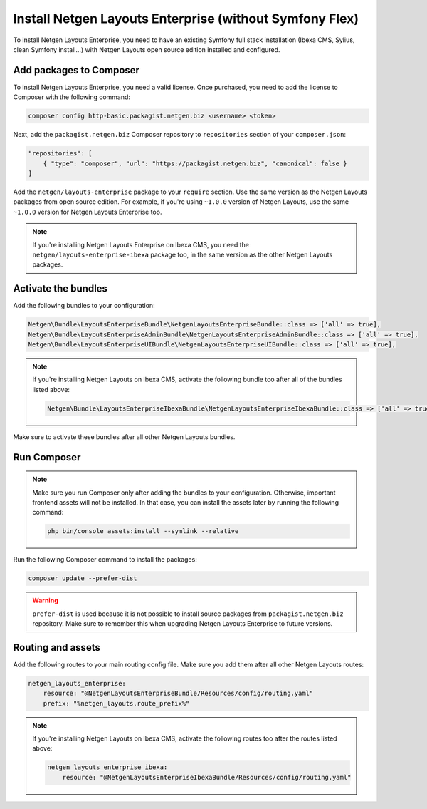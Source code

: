 Install Netgen Layouts Enterprise (without Symfony Flex)
========================================================

To install Netgen Layouts Enterprise, you need to have an existing Symfony full
stack installation (Ibexa CMS, Sylius, clean Symfony install...) with
Netgen Layouts open source edition installed and configured.

Add packages to Composer
------------------------

To install Netgen Layouts Enterprise, you need a valid license. Once purchased,
you need to add the license to Composer with the following command:

.. code-block:: shell

    composer config http-basic.packagist.netgen.biz <username> <token>

Next, add the ``packagist.netgen.biz`` Composer repository to ``repositories``
section of your ``composer.json``:

.. code-block:: json

    "repositories": [
        { "type": "composer", "url": "https://packagist.netgen.biz", "canonical": false }
    ]

Add the ``netgen/layouts-enterprise`` package to your ``require`` section. Use
the same version as the Netgen Layouts packages from open source edition. For
example, if you're using ``~1.0.0`` version of Netgen Layouts, use the same
``~1.0.0`` version for Netgen Layouts Enterprise too.

.. note::

    If you're installing Netgen Layouts Enterprise on Ibexa CMS, you need
    the ``netgen/layouts-enterprise-ibexa`` package too, in the same
    version as the other Netgen Layouts packages.

Activate the bundles
--------------------

Add the following bundles to your configuration:

.. code-block:: php

    Netgen\Bundle\LayoutsEnterpriseBundle\NetgenLayoutsEnterpriseBundle::class => ['all' => true],
    Netgen\Bundle\LayoutsEnterpriseAdminBundle\NetgenLayoutsEnterpriseAdminBundle::class => ['all' => true],
    Netgen\Bundle\LayoutsEnterpriseUIBundle\NetgenLayoutsEnterpriseUIBundle::class => ['all' => true],

.. note::

    If you're installing Netgen Layouts on Ibexa CMS, activate the following
    bundle too after all of the bundles listed above:

    .. code-block:: php

        Netgen\Bundle\LayoutsEnterpriseIbexaBundle\NetgenLayoutsEnterpriseIbexaBundle::class => ['all' => true],

Make sure to activate these bundles after all other Netgen Layouts bundles.

Run Composer
------------

.. note::

    Make sure you run Composer only after adding the bundles to your
    configuration. Otherwise, important frontend assets will not be installed.
    In that case, you can install the assets later by running the following
    command:

    .. code-block:: shell

        php bin/console assets:install --symlink --relative

Run the following Composer command to install the packages:

.. code-block:: shell

    composer update --prefer-dist

.. warning::

    ``prefer-dist`` is used because it is not possible to install source
    packages from ``packagist.netgen.biz`` repository. Make sure to remember
    this when upgrading Netgen Layouts Enterprise to future versions.

Routing and assets
------------------

Add the following routes to your main routing config file. Make sure you add
them after all other Netgen Layouts routes:

.. code-block:: yaml

    netgen_layouts_enterprise:
        resource: "@NetgenLayoutsEnterpriseBundle/Resources/config/routing.yaml"
        prefix: "%netgen_layouts.route_prefix%"

.. note::

    If you're installing Netgen Layouts on Ibexa CMS, activate the following
    routes too after the routes listed above:

    .. code-block:: yaml

        netgen_layouts_enterprise_ibexa:
            resource: "@NetgenLayoutsEnterpriseIbexaBundle/Resources/config/routing.yaml"
